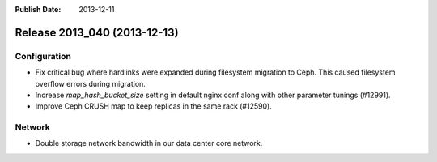 :Publish Date: 2013-12-11

Release 2013_040 (2013-12-13)
-----------------------------

Configuration
^^^^^^^^^^^^^

* Fix critical bug where hardlinks were expanded during filesystem migration to
  Ceph. This caused filesystem overflow errors during migration.
* Increase `map_hash_bucket_size` setting in default nginx conf along with other
  parameter tunings (#12991).
* Improve Ceph CRUSH map to keep replicas in the same rack (#12590).


Network
^^^^^^^

* Double storage network bandwidth in our data center core network.


.. vim: set spell spelllang=en:
